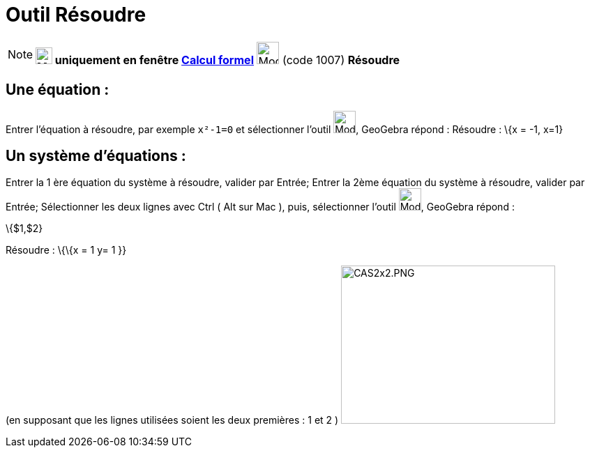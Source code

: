 = Outil Résoudre
:page-en: tools/Solve
ifdef::env-github[:imagesdir: /fr/modules/ROOT/assets/images]

[NOTE]
====

*image:24px-Menu_view_cas.svg.png[Menu view cas.svg,width=24,height=24] uniquement en fenêtre
xref:/Calcul_formel.adoc[Calcul formel]* image:32px-Mode_solve.svg.png[Mode solve.svg,width=32,height=32] (code 1007)
*Résoudre*

====

== Une équation :

Entrer l'équation à résoudre, par exemple `++x²-1=0++` et sélectionner l'outil image:32px-Mode_solve.svg.png[Mode
solve.svg,width=32,height=32], GeoGebra répond : Résoudre : \{x = -1, x=1}

== Un système d'équations :

Entrer la 1 ère équation du système à résoudre, valider par [.kcode]#Entrée#; Entrer la 2ème équation du système à
résoudre, valider par [.kcode]#Entrée#; Sélectionner les deux lignes avec [.kcode]#Ctrl# ( [.kcode]#Alt# sur Mac ),
puis, sélectionner l'outil image:32px-Mode_solve.svg.png[Mode solve.svg,width=32,height=32], GeoGebra répond :

\{$1,$2}

Résoudre : \{\{x = 1 y= 1 }}

(en supposant que les lignes utilisées soient les deux premières : 1 et 2 )
image:CAS2x2.PNG[CAS2x2.PNG,width=307,height=227]
